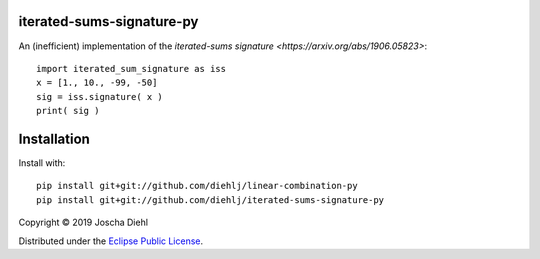 iterated-sums-signature-py
--------------------------

An (inefficient) implementation of the `iterated-sums signature <https://arxiv.org/abs/1906.05823>`::

    import iterated_sum_signature as iss
    x = [1., 10., -99, -50]
    sig = iss.signature( x )
    print( sig )


Installation
------------

Install with::

   pip install git+git://github.com/diehlj/linear-combination-py
   pip install git+git://github.com/diehlj/iterated-sums-signature-py

Copyright © 2019 Joscha Diehl

Distributed under the `Eclipse Public License <https://opensource.org/licenses/eclipse-1.0.php>`_.
